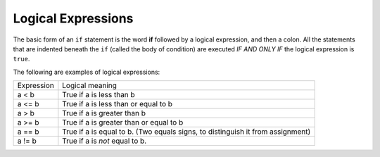..  Copyright (C)  Mark Guzdial, Barbara Ericson, Briana Morrison
    Permission is granted to copy, distribute and/or modify this document
    under the terms of the GNU Free Documentation License, Version 1.3 or
    any later version published by the Free Software Foundation; with
    Invariant Sections being Forward, Prefaces, and Contributor List,
    no Front-Cover Texts, and no Back-Cover Texts.  A copy of the license
    is included in the section entitled "GNU Free Documentation License".


	
.. highlight:: python
   :linenothreshold: 3
 
Logical Expressions
====================

The basic form of an ``if`` statement is the word **if** followed by a logical expression, and then a colon.  All the statements that are indented beneath the ``if`` (called the body of condition) are executed *IF AND ONLY IF* the logical expression is ``true``.

The following are examples of logical expressions:

+------------+---------------------------------------------------------+
| Expression | Logical meaning                                         |
+------------+---------------------------------------------------------+
| a < b      | True if a is less than b                                |
+------------+---------------------------------------------------------+
| a <= b     | True if a is less than or equal to b                    |
+------------+---------------------------------------------------------+
| a > b      | True if a is greater than b                             |
+------------+---------------------------------------------------------+
| a >= b     | True if a is greater than or equal to b                 |
+------------+---------------------------------------------------------+
| a == b     | True if a is equal to b.                                | 
|            | (Two equals signs, to distinguish it from assignment)   |
+------------+---------------------------------------------------------+
| a != b     | True if a is *not* equal to b.                          | 
+------------+---------------------------------------------------------+



